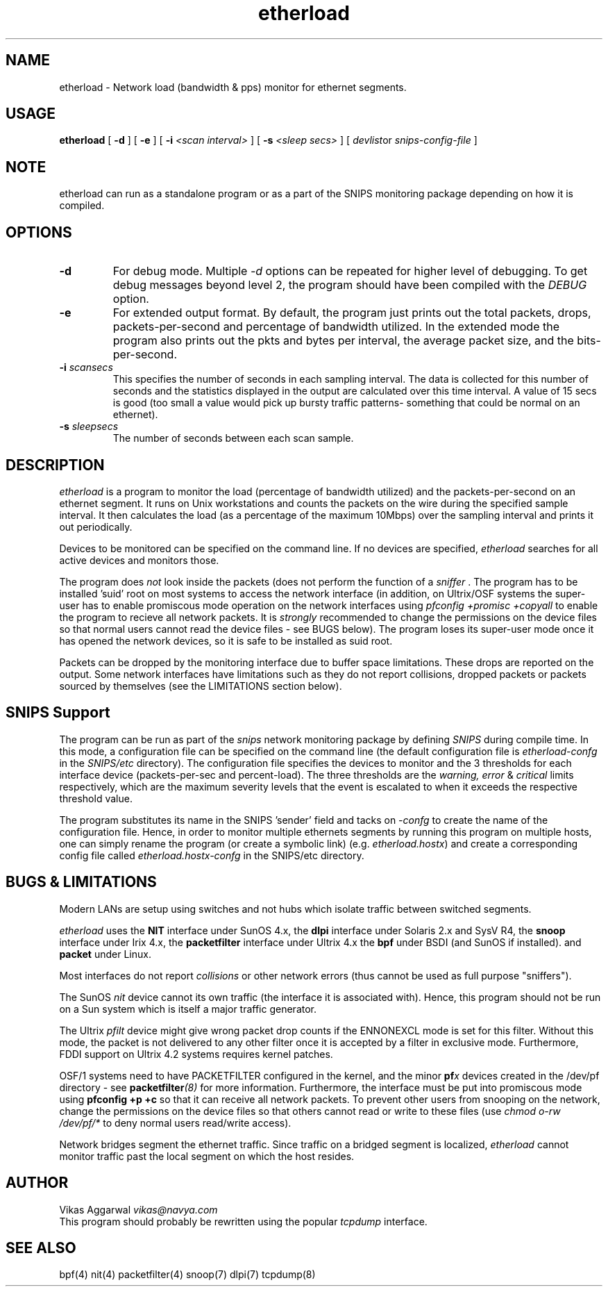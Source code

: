 .\" $Header: /home/cvsroot/snips/man/etherload.8,v 1.0 2001/07/08 22:31:48 vikas Exp $
.\"
.TH etherload 8 "June 2001"
.SH NAME
etherload \- Network load (bandwidth & pps) monitor for ethernet segments.
.SH USAGE
.B etherload
[
.B \-d
] [
.B \-e
] [
.B \-i
.I <scan interval>
] [
.B \-s
.I <sleep secs>
]  [
.IR devlist or
.I snips-config-file
]
.SH NOTE
etherload can run as a standalone program or as a part of the SNIPS
monitoring package depending on how it is compiled.
.SH OPTIONS
.TP
.B \-d
For debug mode. Multiple \fI \-d\fR options can be repeated for higher
level of debugging. To get debug messages beyond level 2, the program
should have been compiled with the \fI DEBUG\fR option.
.TP
.B \-e
For extended output format. By default, the program just prints out the
total packets, drops, packets-per-second and percentage of bandwidth utilized.
In the extended mode the program also prints out the pkts and bytes
per interval, the average packet size, and the bits-per-second.
.TP
.BI \-i " scansecs"
This specifies the number of seconds in each sampling interval. The
data is collected for this number of seconds and the statistics
displayed in the output are calculated over this time interval. A
value of 15 secs is good (too small a value would pick up bursty
traffic patterns- something that could be normal on an ethernet).
.TP
.BI \-s " sleepsecs"
The number of seconds between each scan sample.
.SH DESCRIPTION
.LP
.I etherload
is a program to monitor the load (percentage of bandwidth utilized)
and the packets-per-second on an ethernet segment. It runs on Unix
workstations and counts the packets on the wire during the specified
sample interval. It then calculates the load (as a percentage of the
maximum 10Mbps) over the sampling interval and prints it out
periodically.
.LP
Devices to be monitored can be specified on the command line. If no
devices are specified,
.I etherload
searches for all active devices and monitors those.
.LP
The program does \fI not\fR look inside the packets (does not perform
the function of a \fI sniffer\fR .
The program has to be installed 'suid' root on most
systems to access the network interface (in addition, on Ultrix/OSF systems
the super-user has to enable  promiscous mode operation on the network
interfaces using
.I pfconfig +promisc +copyall
to enable the program to recieve all network packets. It is \fI strongly\fR
recommended to change the permissions on the device files so that normal
users cannot read the device files \- see BUGS below).
The program loses its super-user mode once it has opened the network
devices, so it is safe to be installed as suid root.
.LP
Packets can be dropped by the monitoring interface due to buffer space
limitations. These drops are reported on the output. Some network interfaces
have limitations such as they do not report collisions, dropped packets
or packets sourced by themselves (see the LIMITATIONS section below).
.\"
.SH SNIPS Support
The program can be run as part of the
.I snips
network monitoring package by defining
.I SNIPS
during compile time. In this mode, a configuration file can be specified
on the command line (the default configuration file is
.I etherload\-confg
in the 
.I SNIPS/etc
directory). The configuration file specifies the
devices to monitor and the 3 thresholds for each interface device 
(packets-per-sec and percent-load). The three thresholds are the
.I warning, error
&
.I critical
limits respectively, which are the maximum severity levels that the
event is escalated to when it exceeds the respective threshold value.
.LP
The program substitutes its name in the SNIPS 'sender' field and tacks on
.I \-confg
to create the name of the configuration file. Hence,
in order to monitor multiple ethernets segments by running this program 
on multiple
hosts, one can simply rename the program (or create a symbolic link)
(e.g.
.IR etherload.hostx )
and create a corresponding config file called
.I etherload.hostx\-confg
in the SNIPS/etc directory.
.\"
.SH BUGS & LIMITATIONS
Modern LANs are setup using switches and not hubs which isolate traffic
between switched segments.
.LP
.I etherload
uses
the \fB NIT\fR interface under SunOS 4.x,
the \fB dlpi\fR interface under Solaris 2.x and SysV R4,
the \fB snoop\fR interface under Irix 4.x,
the \fB packetfilter\fR interface under Ultrix 4.x
the \fB bpf\fR under BSDI (and SunOS if installed).
and \fB packet\fR under Linux.
.LP
Most interfaces do not report
.I collisions
or other network errors (thus cannot be used as full purpose "sniffers").
.LP
The SunOS 
.I nit
device cannot its own traffic (the interface it is associated with).
Hence, this program should not be run on a Sun system which is itself
a major traffic generator.
.LP
The Ultrix 
.I pfilt
device might give wrong packet drop counts if the ENNONEXCL mode is set for
this filter. Without this mode, the packet is not delivered to any other filter
once it is accepted by a filter in exclusive mode. Furthermore, FDDI support
on Ultrix 4.2 systems requires kernel patches.
.LP
OSF/1 systems need to have PACKETFILTER configured in the kernel, and the
minor
.BI pf x
devices created in the /dev/pf directory \- see 
.BI packetfilter (8)
for more information.
Furthermore, the interface must be put into promiscous mode using
.B pfconfig +p +c
so that it can receive all network packets.
To prevent other users from snooping on the network, change the
permissions on the device files so that others cannot read or write
to these files (use
.I chmod o-rw /dev/pf/*
to deny normal users read/write access).
.LP
Network bridges segment the ethernet traffic. Since traffic on a bridged
segment is localized, 
.I etherload 
cannot monitor traffic past the local segment on which the host resides.
.\"
.SH AUTHOR
.nf
Vikas Aggarwal \fI vikas@navya.com\fR
.fi
This program should probably be rewritten using the popular
.I tcpdump
interface.
.SH SEE ALSO
bpf(4) nit(4) packetfilter(4) snoop(7) dlpi(7) tcpdump(8)
